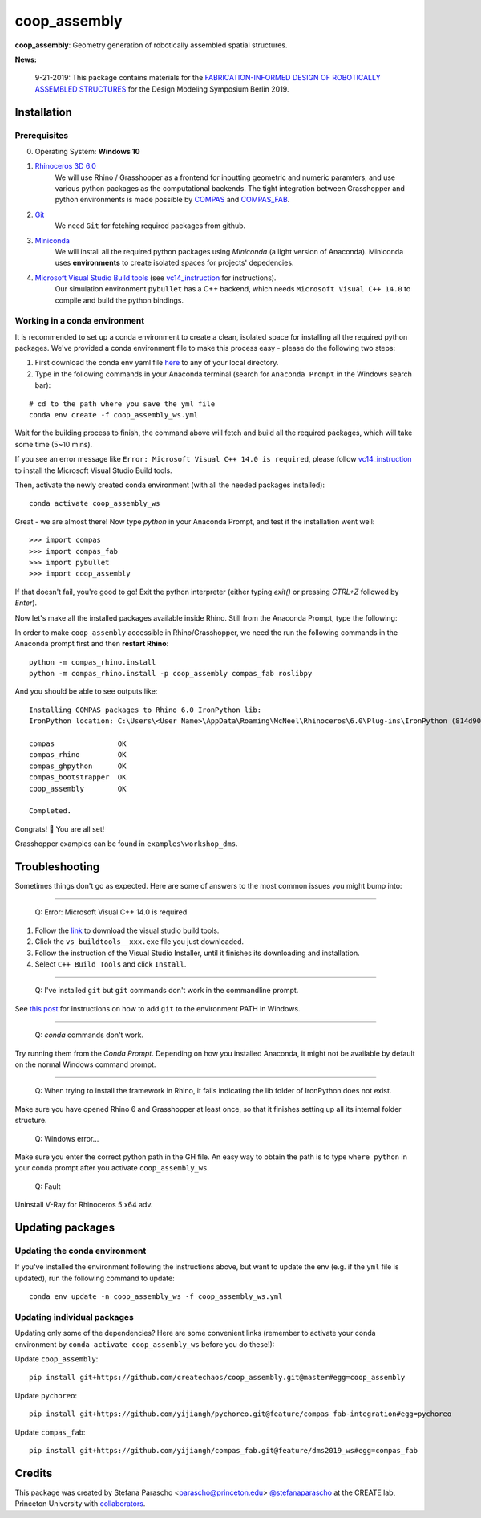 =============
coop_assembly
=============

.. start-badges

.. image:: https://img.shields.io/badge/License-MIT-blue.svg
    :target: https://github.com/stefanaparascho/coop_assembly/blob/master/LICENSE
    :alt: License MIT

.. end-badges

.. Write project description

**coop_assembly**: Geometry generation of robotically assembled spatial structures.

**News:**

    9-21-2019: This package contains materials for the `FABRICATION-INFORMED DESIGN OF 
    ROBOTICALLY ASSEMBLED STRUCTURES <https://design-modelling-symposium.de/workshops/fabrication-informed-design-of-robotically-assembled-structures/>`_
    for the Design Modeling Symposium Berlin 2019.

Installation
------------

.. Write installation instructions here

Prerequisites
^^^^^^^^^^^^^

0. Operating System: **Windows 10**
1. `Rhinoceros 3D 6.0 <https://www.rhino3d.com/>`_
    We will use Rhino / Grasshopper as a frontend for inputting
    geometric and numeric paramters, and use various python packages as the 
    computational backends. The tight integration between Grasshopper and python
    environments is made possible by `COMPAS <https://compas-dev.github.io/>`_ 
    and `COMPAS_FAB <https://gramaziokohler.github.io/compas_fab/latest/>`_.
2. `Git <https://git-scm.com/>`_
    We need ``Git`` for fetching required packages from github.
3. `Miniconda <https://docs.conda.io/en/latest/miniconda.html>`_
    We will install all the required python packages using 
    `Miniconda` (a light version of Anaconda). Miniconda uses 
    **environments** to create isolated spaces for projects' 
    depedencies.
4. `Microsoft Visual Studio Build tools <https://visualstudio.microsoft.com/thank-you-downloading-visual-studio/?sku=BuildTools&rel=16>`_ (see vc14_instruction_ for instructions).
    Our simulation environment ``pybullet`` has a C++ backend, which needs
    ``Microsoft Visual C++ 14.0`` to compile and build the python bindings.

Working in a conda environment
^^^^^^^^^^^^^^^^^^^^^^^^^^^^^^

It is recommended to set up a conda environment to create a clean, isolated space for
installing all the required python packages. We've provided a conda environment file
to make this process easy - please do the following two steps:

1. First download the conda env yaml file `here <./test_envs/coop_assembly_ws.yml>`_ to any of your local directory.
2. Type in the following commands in your Anaconda terminal 
   (search for ``Anaconda Prompt`` in the Windows search bar):

::

    # cd to the path where you save the yml file
    conda env create -f coop_assembly_ws.yml

Wait for the building process to finish, the command above will
fetch and build all the required packages, which will take some time
(5~10 mins).

If you see an error message like ``Error: Microsoft Visual C++ 14.0 is required``,
please follow vc14_instruction_ to install the Microsoft Visual Studio Build tools.

Then, activate the newly created conda environment (with all the needed packages installed):

::

    conda activate coop_assembly_ws

Great - we are almost there! Now type `python` in your Anaconda Prompt, and test if the installation went well:

::

    >>> import compas
    >>> import compas_fab
    >>> import pybullet
    >>> import coop_assembly

If that doesn't fail, you're good to go! Exit the python interpreter (either typing `exit()` or pressing `CTRL+Z` followed by `Enter`).

Now let's make all the installed packages available inside Rhino. Still from the Anaconda Prompt, type the following:

In order to make ``coop_assembly`` accessible in Rhino/Grasshopper,
we need the run the following commands in the Anaconda prompt first 
and then **restart Rhino**:

::

    python -m compas_rhino.install
    python -m compas_rhino.install -p coop_assembly compas_fab roslibpy

And you should be able to see outputs like:

::

   Installing COMPAS packages to Rhino 6.0 IronPython lib:
   IronPython location: C:\Users\<User Name>\AppData\Roaming\McNeel\Rhinoceros\6.0\Plug-ins\IronPython (814d908a-e25c-493d-97e9-ee3861957f49)\settings\lib

   compas               OK
   compas_rhino         OK
   compas_ghpython      OK
   compas_bootstrapper  OK
   coop_assembly        OK

   Completed.

Congrats! 🎉 You are all set! 

Grasshopper examples can be found in ``examples\workshop_dms``.

Troubleshooting 
---------------

Sometimes things don't go as expected. Here are some of answers to the most common issues you might bump into:

------------

..

    Q: Error: Microsoft Visual C++ 14.0 is required

.. _vc14_instruction:

1. Follow the `link <https://visualstudio.microsoft.com/thank-you-downloading-visual-studio/?sku=BuildTools&rel=16>`_ 
   to download the visual studio build tools.
2. Click the ``vs_buildtools__xxx.exe`` file you just downloaded.
3. Follow the instruction of the Visual Studio Installer, until it
   finishes its downloading and installation.
4. Select ``C++ Build Tools`` and click ``Install``.

.. image:: docs/images/visual_studio_installer_snapshot.png
   :scale: 50 %
   :alt: visual studio installer snapshot
   :align: center

------------

..

    Q: I've installed ``git`` but ``git`` commands don't work in the commandline prompt.

See `this post <https://stackoverflow.com/a/53706956>`_ for instructions on
how to add ``git`` to the environment PATH in Windows.

------------

..

    Q: `conda` commands don't work.

Try running them from the *Conda Prompt*. Depending on how you installed Anaconda, it might not be available by default on the normal Windows command prompt.

------------

..

    Q: When trying to install the framework in Rhino, it fails indicating the lib folder of IronPython does not exist.

Make sure you have opened Rhino 6 and Grasshopper at least once, so that it finishes setting up all its internal folder structure.

..

    Q: Windows error...

Make sure you enter the correct python path in the GH file. An easy way to obtain
the path is to type ``where python`` in your conda prompt after you activate ``coop_assembly_ws``.

..

    Q: Fault

Uninstall V-Ray for Rhinoceros 5 x64 adv.

Updating packages
-----------------

Updating the conda environment
^^^^^^^^^^^^^^^^^^^^^^^^^^^^^^

If you've installed the environment following the instructions above,
but want to update the env (e.g. if the ``yml`` file is updated),
run the following command to update:

::

    conda env update -n coop_assembly_ws -f coop_assembly_ws.yml

Updating individual packages
^^^^^^^^^^^^^^^^^^^^^^^^^^^^

Updating only some of the dependencies? Here are some convenient links
(remember to activate your conda environment by ``conda activate coop_assembly_ws`` 
before you do these!):

Update ``coop_assembly``:

::

    pip install git+https://github.com/createchaos/coop_assembly.git@master#egg=coop_assembly

Update ``pychoreo``:

::

    pip install git+https://github.com/yijiangh/pychoreo.git@feature/compas_fab-integration#egg=pychoreo

Update ``compas_fab``:

::

    pip install git+https://github.com/yijiangh/compas_fab.git@feature/dms2019_ws#egg=compas_fab

Credits
-------

This package was created by Stefana Parascho <parascho@princeton.edu> `@stefanaparascho <https://github.com/stefanaparascho>`_ 
at the CREATE lab, Princeton University with `collaborators <./AUTHORS.rst>`_.